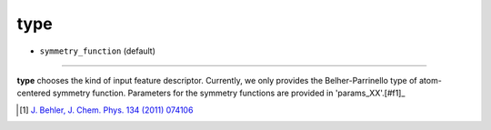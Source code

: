 ====
type
====

- ``symmetry_function`` (default)

----

**type** chooses the kind of input feature descriptor. Currently, we only provides the Belher-Parrinello type of atom-centered symmetry function. Parameters for the symmetry functions are provided in 'params_XX'.[#f1]_

.. [#f1] `J. Behler, J. Chem. Phys. 134 (2011) 074106`_ 

.. _J. Behler, J. Chem. Phys. 134 (2011) 074106: https://aip.scitation.org/doi/10.1063/1.3553717

